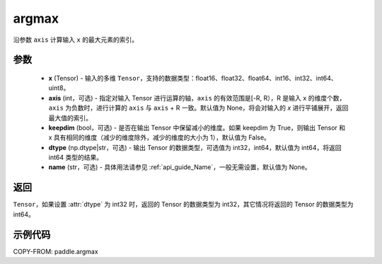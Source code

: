 .. _cn_api_paddle_argmax:

argmax
-------------------------------

.. py:function:: paddle.argmax(x, axis=None, keepdim=False, dtype='int64', name=None)


沿参数 ``axis`` 计算输入 ``x`` 的最大元素的索引。

参数
::::::::
    - **x** (Tensor) - 输入的多维 ``Tensor``，支持的数据类型：float16、float32、float64、int16、int32、int64、uint8。
    - **axis** (int，可选) - 指定对输入 Tensor 进行运算的轴，``axis`` 的有效范围是[-R, R），R 是输入 ``x`` 的维度个数，``axis`` 为负数时，进行计算的 ``axis`` 与 ``axis`` + R 一致。默认值为 None，将会对输入的 `x` 进行平铺展开，返回最大值的索引。
    - **keepdim** (bool，可选) - 是否在输出 Tensor 中保留减小的维度。如果 keepdim 为 True，则输出 Tensor 和 x 具有相同的维度（减少的维度除外，减少的维度的大小为 1），默认值为 False。
    - **dtype** (np.dtype|str，可选) - 输出 Tensor 的数据类型，可选值为 int32，int64，默认值为 int64，将返回 int64 类型的结果。
    - **name** (str，可选) - 具体用法请参见 :ref:`api_guide_Name`，一般无需设置，默认值为 None。

返回
::::::::
``Tensor``，如果设置 :attr:`dtype` 为 int32 时，返回的 Tensor 的数据类型为 int32，其它情况将返回的 Tensor 的数据类型为 int64。


示例代码
::::::::

COPY-FROM: paddle.argmax
